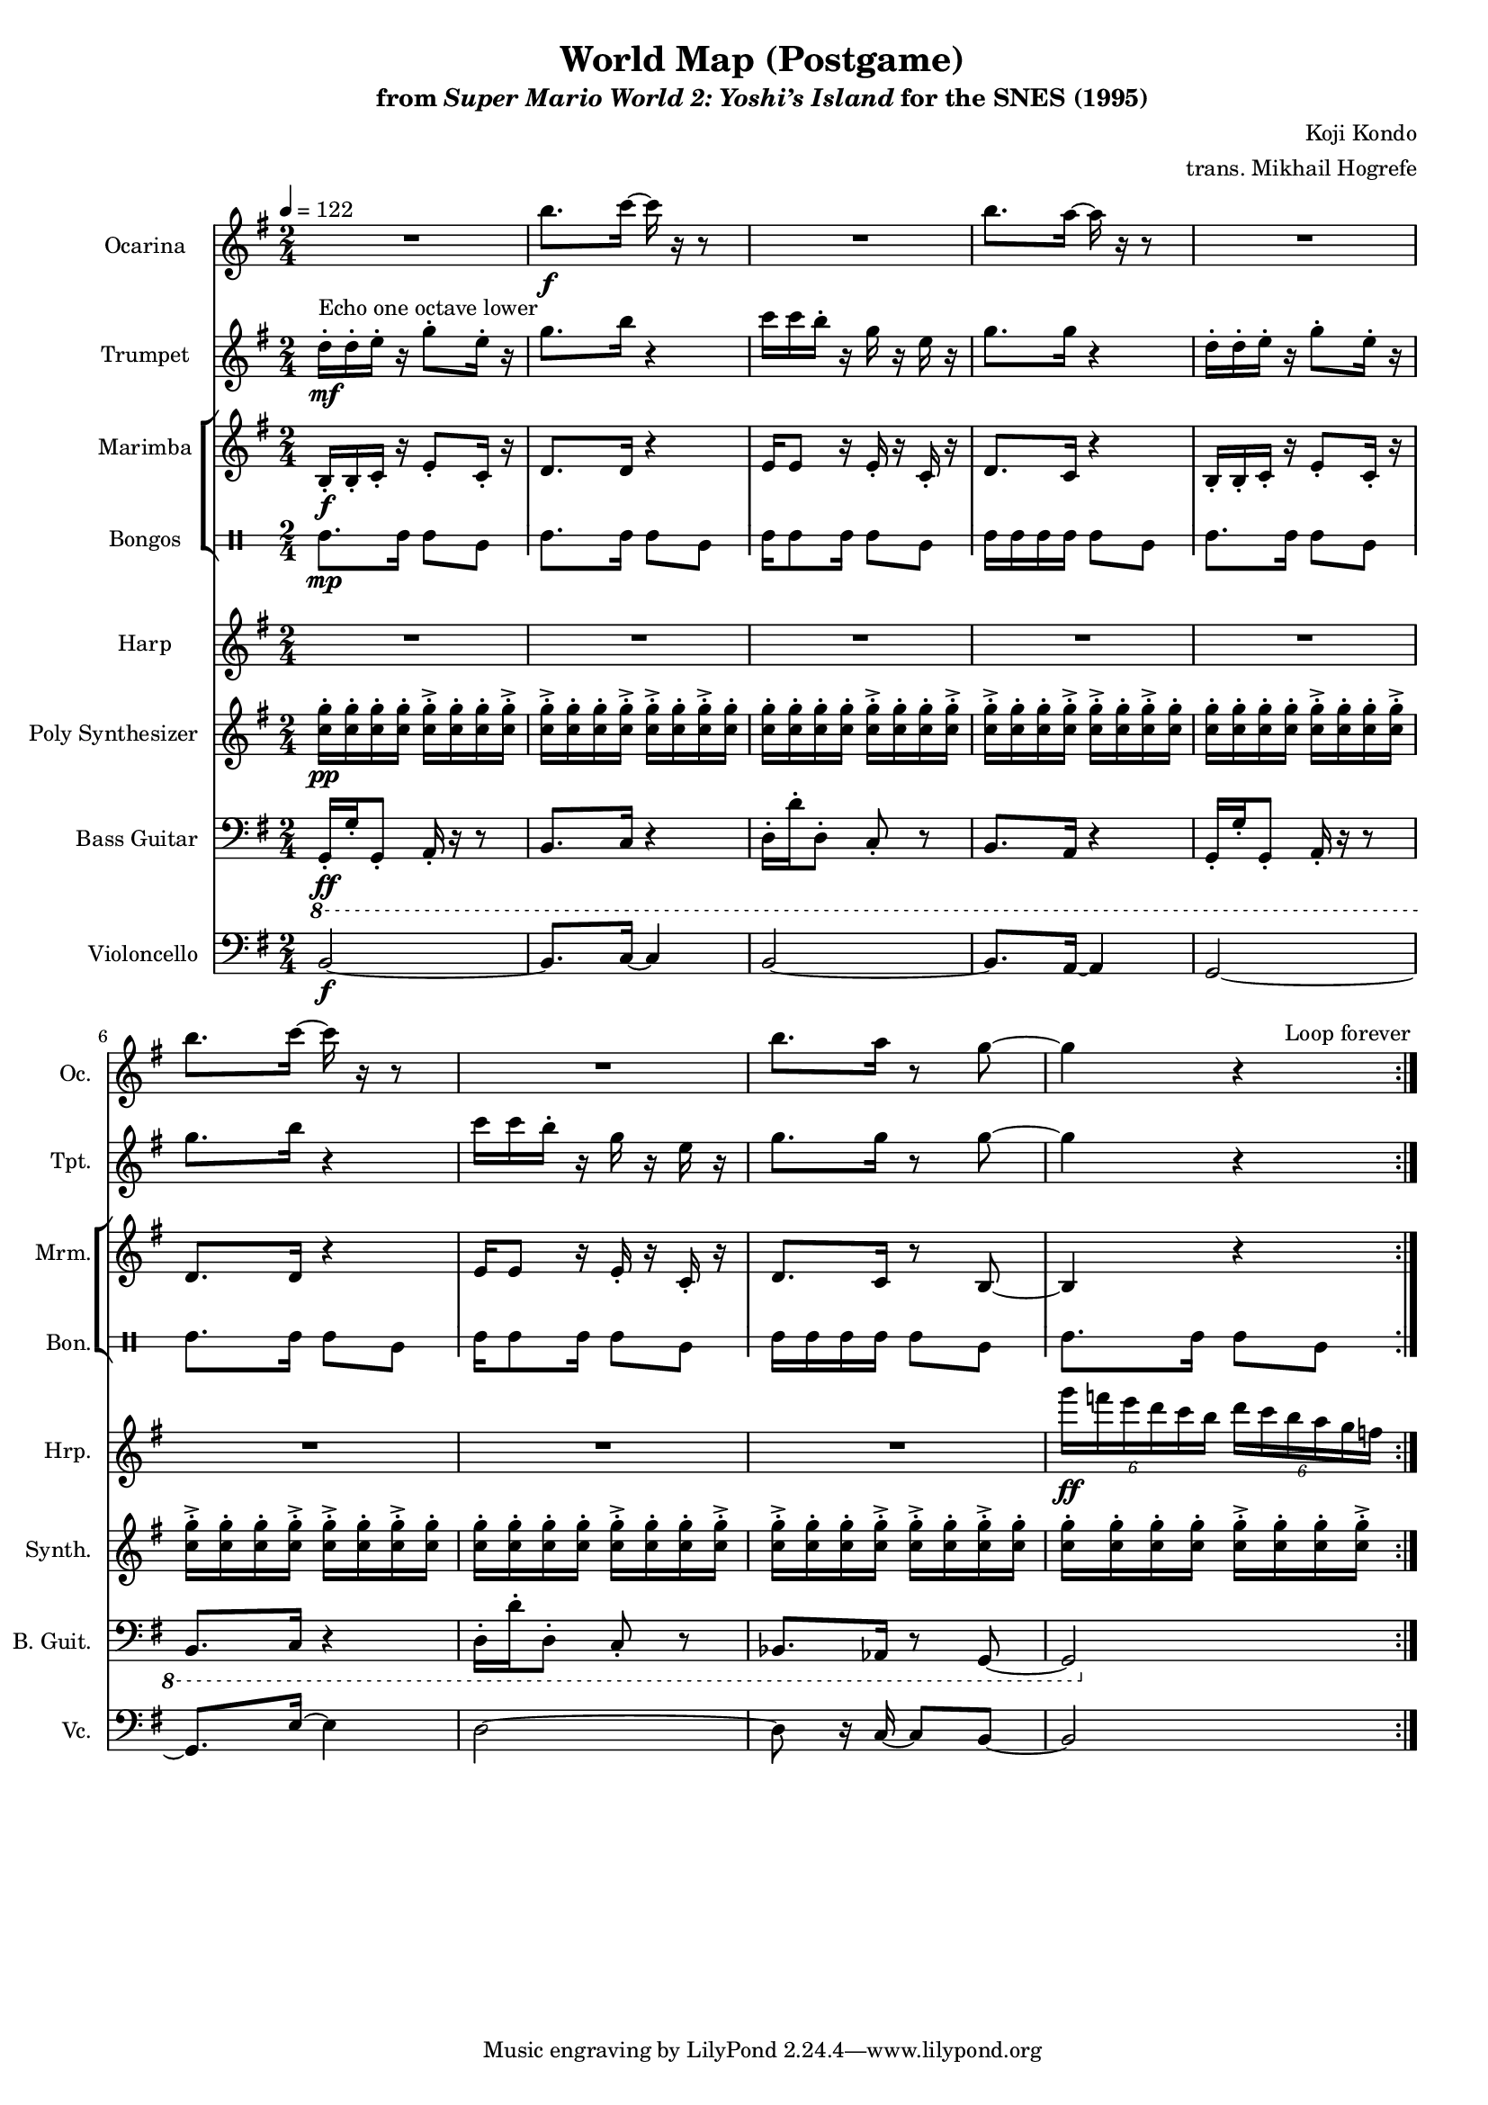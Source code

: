 \version "2.24.3"
#(set-global-staff-size 16)

\paper {
  left-margin = 0.6\in
}

\book {
    \header {
        title = "World Map (Postgame)"
        subtitle = \markup { "from" {\italic "Super Mario World 2: Yoshi’s Island"} "for the SNES (1995)" }
        composer = "Koji Kondo"
        arranger = "trans. Mikhail Hogrefe"
    }

    \score {
        {
            <<
                \new Staff \relative c''' {  
                    \set Staff.instrumentName = "Ocarina"
                    \set Staff.shortInstrumentName = "Oc."  
\key g \major
R2 |
b8.\f c16 ~ c r r8 |
R2 |
b8. a16 ~ a r r8 |
R2 |
b8. c16 ~ c r r8 |
R2 |
b8. a16 r8 g ~ |
g4 r |
                }

                \new Staff \relative c'' {  
                    \set Staff.instrumentName = "Trumpet"
                    \set Staff.shortInstrumentName = "Tpt."  
\key g \major
d16-.\mf^\markup{"Echo one octave lower"} d-. e-. r g8-. e16-. r |
g8. b16 r4 |
c16 c b-. r g r e r |
g8. g16 r4 |
d16-. d-. e-. r g8-. e16-. r |
g8. b16 r4 |
c16 c b-. r g r e r |
g8. g16 r8 g ~ |
g4 r |
                }

                \new StaffGroup <<
                    \new Staff \relative c' {                 
                        \set Staff.instrumentName = "Marimba"
                        \set Staff.shortInstrumentName = "Mrm."  
\key g \major
\time 2/4
\tempo 4=122
                        \repeat volta 2 {
b16-.\f b-. c-. r e8-. c16-. r |
d8. d16 r4 |
e16 e8 r16 e-. r c-. r |
d8. c16 r4 |
b16-. b-. c-. r e8-. c16-. r |
d8. d16 r4 |
e16 e8 r16 e-. r c-. r |
d8. c16 r8 b ~ |
b4 r |
                        }
\once \override Score.RehearsalMark.self-alignment-X = #RIGHT
\mark \markup { \fontsize #-2 "Loop forever" }
                    }

                    \new DrumStaff \with{
                        \override StaffSymbol.line-count = #2
                        drumStyleTable = #bongos-style
                    } \drummode { 
                        \set DrumStaff.instrumentName = "Bongos"
                        \set DrumStaff.shortInstrumentName = "Bon."  
boh8.\mp boh16 boh8 bol |
boh8. boh16 boh8 bol |
boh16 boh8 boh16 boh8 bol |
boh16 boh boh boh boh8 bol |
boh8. boh16 boh8 bol |
boh8. boh16 boh8 bol |
boh16 boh8 boh16 boh8 bol |
boh16 boh boh boh boh8 bol |
boh8. boh16 boh8 bol |
                    }
                >>

                \new Staff \relative c'''' {                 
                    \set Staff.instrumentName = "Harp"
                    \set Staff.shortInstrumentName = "Hrp."  
\key g \major
R2*8
\tuplet 6/4 { g16\ff f e d c b } \tuplet 6/4 { d16 c b a g f } |
                }

                \new Staff \relative c'' {                 
                    \set Staff.instrumentName = "Poly Synthesizer"
                    \set Staff.shortInstrumentName = "Synth."  
\key g \major
<c g'>16-.\pp 16-. 16-. 16-. 16-.-> 16-. 16-. 16-.-> |
<c g'>16-.-> 16-. 16-. 16-.-> 16-.-> 16-. 16-.-> 16-. |
<c g'>16-. 16-. 16-. 16-. 16-.-> 16-. 16-. 16-.-> |
<c g'>16-.-> 16-. 16-. 16-.-> 16-.-> 16-. 16-.-> 16-. |
<c g'>16-. 16-. 16-. 16-. 16-.-> 16-. 16-. 16-.-> |
<c g'>16-.-> 16-. 16-. 16-.-> 16-.-> 16-. 16-.-> 16-. |
<c g'>16-. 16-. 16-. 16-. 16-.-> 16-. 16-. 16-.-> |
<c g'>16-.-> 16-. 16-. 16-.-> 16-.-> 16-. 16-.-> 16-. |
<c g'>16-. 16-. 16-. 16-. 16-.-> 16-. 16-. 16-.-> |
                }

                \new Staff \relative c, {  
                    \set Staff.instrumentName = "Bass Guitar"
                    \set Staff.shortInstrumentName = "B. Guit."  
\key g \major
\clef bass
\ottava #-1
g16-.\ff g'-. g,8-. a16-. r r8 |
b8. c16 r4 |
d16-. d'-. d,8-. c-. r |
b8. a16 r4 |
g16-. g'-. g,8-. a16-. r r8 |
b8. c16 r4 |
d16-. d'-. d,8-. c-. r |
bes8. aes16 r8 g ~ |
g2 |
                }

                \new Staff \relative c {  
                    \set Staff.instrumentName = "Violoncello"
                    \set Staff.shortInstrumentName = "Vc."  
\key g \major
\clef bass
b2\f ~ |
b8. c16 ~ c4 |
b2 ~  |
b8. a16 ~ a4 |
g2 ~ |
g8. e'16 ~ e4 |
d2 ~ |
d8 r16 c ~ c8 b ~ |
b2 |
                }
            >>
        }
        \layout {
            \context {
                \Staff
                \RemoveEmptyStaves
            }
            \context {
                \DrumStaff
                \RemoveEmptyStaves
            }
        }
    }
}
